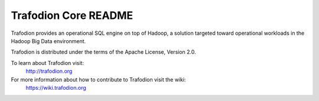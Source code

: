 .. # @@@ START COPYRIGHT @@@
   #
   # (C) Copyright 2014 Hewlett-Packard Development Company, L.P.
   #
   #  Licensed under the Apache License, Version 2.0 (the "License");
   #  you may not use this file except in compliance with the License.
   #  You may obtain a copy of the License at
   #
   #      http://www.apache.org/licenses/LICENSE-2.0
   #
   #  Unless required by applicable law or agreed to in writing, software
   #  distributed under the License is distributed on an "AS IS" BASIS,
   #  WITHOUT WARRANTIES OR CONDITIONS OF ANY KIND, either express or implied.
   #  See the License for the specific language governing permissions and
   #  limitations under the License.
   #
   # @@@ END COPYRIGHT @@@

=============================
Trafodion Core README
=============================

Trafodion provides an operational SQL engine on top of Hadoop, a solution targeted toward operational workloads in the Hadoop Big Data environment.

Trafodion is distributed under the terms of the Apache License, Version 2.0.

To learn about Trafodion visit:
   http://trafodion.org

For more information about how to contribute to Trafodion visit the wiki:
   https://wiki.trafodion.org

